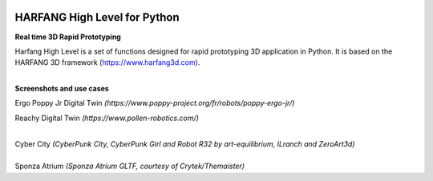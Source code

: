 .. image:: https://raw.githubusercontent.com/harfang3d/image-storage/main/brand/logo_harfang3d_horizontal-512px.png

HARFANG High Level for Python
=============================

**Real time 3D Rapid Prototyping**

Harfang High Level is a set of functions designed for rapid prototyping 3D application in Python.
It is based on the HARFANG 3D framework (https://www.harfang3d.com).

| 
| **Screenshots and use cases**

Ergo Poppy Jr Digital Twin *(https://www.poppy-project.org/fr/robots/poppy-ergo-jr/)*

.. image:: https://raw.githubusercontent.com/harfang3d/image-storage/main/portfolio/hhl-1.0.0/digital-twin-poppy-ergo-jr.png

Reachy Digital Twin *(https://www.pollen-robotics.com/)*

.. image:: https://raw.githubusercontent.com/harfang3d/image-storage/main/portfolio/hhl-1.0.0/digital_twin_reachy.png

| 
| Cyber City *(CyberPunk City, CyberPunk Girl and Robot R32 by art-equilibrium, ILranch and ZeroArt3d)*

.. image:: https://raw.githubusercontent.com/harfang3d/image-storage/main/portfolio/3.1.1/cyber_city_aaa.png

.. image:: https://raw.githubusercontent.com/harfang3d/image-storage/main/portfolio/3.1.1/cyber_city_aaa_2.png

| 
| Sponza Atrium *(Sponza Atrium GLTF, courtesy of Crytek/Themaister)*

.. image:: https://raw.githubusercontent.com/harfang3d/image-storage/main/portfolio/3.1.1/sponza_atrium_aaa.png

.. image:: https://raw.githubusercontent.com/harfang3d/image-storage/main/portfolio/3.1.1/sponza_atrium_aaa_2.png